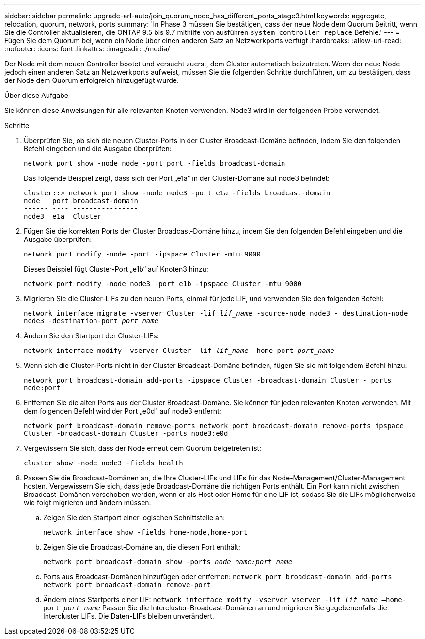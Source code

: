 ---
sidebar: sidebar 
permalink: upgrade-arl-auto/join_quorum_node_has_different_ports_stage3.html 
keywords: aggregate, relocation, quorum, network, ports 
summary: 'In Phase 3 müssen Sie bestätigen, dass der neue Node dem Quorum Beitritt, wenn Sie die Controller aktualisieren, die ONTAP 9.5 bis 9.7 mithilfe von ausführen `system controller replace` Befehle.' 
---
= Fügen Sie dem Quorum bei, wenn ein Node über einen anderen Satz an Netzwerkports verfügt
:hardbreaks:
:allow-uri-read: 
:nofooter: 
:icons: font
:linkattrs: 
:imagesdir: ./media/


[role="lead"]
Der Node mit dem neuen Controller bootet und versucht zuerst, dem Cluster automatisch beizutreten. Wenn der neue Node jedoch einen anderen Satz an Netzwerkports aufweist, müssen Sie die folgenden Schritte durchführen, um zu bestätigen, dass der Node dem Quorum erfolgreich hinzugefügt wurde.

.Über diese Aufgabe
Sie können diese Anweisungen für alle relevanten Knoten verwenden. Node3 wird in der folgenden Probe verwendet.

.Schritte
. Überprüfen Sie, ob sich die neuen Cluster-Ports in der Cluster Broadcast-Domäne befinden, indem Sie den folgenden Befehl eingeben und die Ausgabe überprüfen:
+
`network port show -node node -port port -fields broadcast-domain`

+
Das folgende Beispiel zeigt, dass sich der Port „e1a“ in der Cluster-Domäne auf node3 befindet:

+
[listing]
----
cluster::> network port show -node node3 -port e1a -fields broadcast-domain
node   port broadcast-domain
------ ---- ----------------
node3  e1a  Cluster
----
. Fügen Sie die korrekten Ports der Cluster Broadcast-Domäne hinzu, indem Sie den folgenden Befehl eingeben und die Ausgabe überprüfen:
+
`network port modify -node -port -ipspace Cluster -mtu 9000`

+
Dieses Beispiel fügt Cluster-Port „e1b“ auf Knoten3 hinzu:

+
[listing]
----
network port modify -node node3 -port e1b -ipspace Cluster -mtu 9000
----
. Migrieren Sie die Cluster-LIFs zu den neuen Ports, einmal für jede LIF, und verwenden Sie den folgenden Befehl:
+
`network interface migrate -vserver Cluster -lif _lif_name_ -source-node node3 - destination-node node3 -destination-port _port_name_`

. Ändern Sie den Startport der Cluster-LIFs:
+
`network interface modify -vserver Cluster -lif _lif_name_ –home-port _port_name_`

. Wenn sich die Cluster-Ports nicht in der Cluster Broadcast-Domäne befinden, fügen Sie sie mit folgendem Befehl hinzu:
+
`network port broadcast-domain add-ports -ipspace Cluster -broadcast-domain Cluster - ports node:port`

. Entfernen Sie die alten Ports aus der Cluster Broadcast-Domäne. Sie können für jeden relevanten Knoten verwenden. Mit dem folgenden Befehl wird der Port „e0d“ auf node3 entfernt:
+
`network port broadcast-domain remove-ports network port broadcast-domain remove-ports ipspace Cluster -broadcast-domain Cluster ‑ports node3:e0d`

. Vergewissern Sie sich, dass der Node erneut dem Quorum beigetreten ist:
+
`cluster show -node node3 -fields health`

. Passen Sie die Broadcast-Domänen an, die Ihre Cluster-LIFs und LIFs für das Node-Management/Cluster-Management hosten. Vergewissern Sie sich, dass jede Broadcast-Domäne die richtigen Ports enthält. Ein Port kann nicht zwischen Broadcast-Domänen verschoben werden, wenn er als Host oder Home für eine LIF ist, sodass Sie die LIFs möglicherweise wie folgt migrieren und ändern müssen:
+
.. Zeigen Sie den Startport einer logischen Schnittstelle an:
+
`network interface show -fields home-node,home-port`

.. Zeigen Sie die Broadcast-Domäne an, die diesen Port enthält:
+
`network port broadcast-domain show -ports _node_name:port_name_`

.. Ports aus Broadcast-Domänen hinzufügen oder entfernen:
`network port broadcast-domain add-ports network port broadcast-domain remove-port`
.. Ändern eines Startports einer LIF:
`network interface modify -vserver vserver -lif _lif_name_ –home-port _port_name_` Passen Sie die Intercluster-Broadcast-Domänen an und migrieren Sie gegebenenfalls die Intercluster LIFs. Die Daten-LIFs bleiben unverändert.



